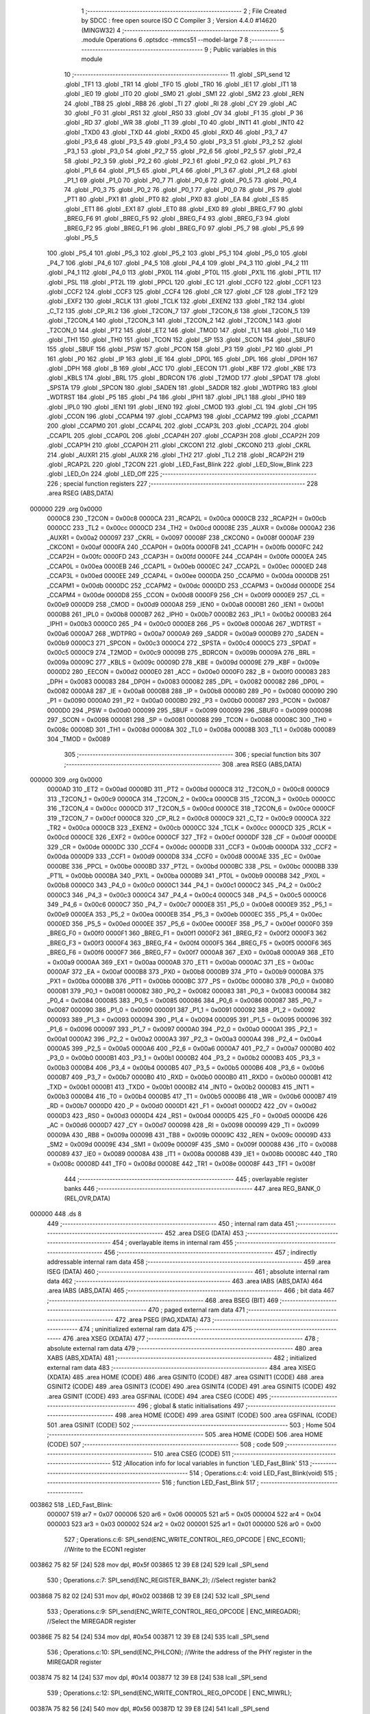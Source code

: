                                       1 ;--------------------------------------------------------
                                      2 ; File Created by SDCC : free open source ISO C Compiler 
                                      3 ; Version 4.4.0 #14620 (MINGW32)
                                      4 ;--------------------------------------------------------
                                      5 	.module Operations
                                      6 	.optsdcc -mmcs51 --model-large
                                      7 	
                                      8 ;--------------------------------------------------------
                                      9 ; Public variables in this module
                                     10 ;--------------------------------------------------------
                                     11 	.globl _SPI_send
                                     12 	.globl _TF1
                                     13 	.globl _TR1
                                     14 	.globl _TF0
                                     15 	.globl _TR0
                                     16 	.globl _IE1
                                     17 	.globl _IT1
                                     18 	.globl _IE0
                                     19 	.globl _IT0
                                     20 	.globl _SM0
                                     21 	.globl _SM1
                                     22 	.globl _SM2
                                     23 	.globl _REN
                                     24 	.globl _TB8
                                     25 	.globl _RB8
                                     26 	.globl _TI
                                     27 	.globl _RI
                                     28 	.globl _CY
                                     29 	.globl _AC
                                     30 	.globl _F0
                                     31 	.globl _RS1
                                     32 	.globl _RS0
                                     33 	.globl _OV
                                     34 	.globl _F1
                                     35 	.globl _P
                                     36 	.globl _RD
                                     37 	.globl _WR
                                     38 	.globl _T1
                                     39 	.globl _T0
                                     40 	.globl _INT1
                                     41 	.globl _INT0
                                     42 	.globl _TXD0
                                     43 	.globl _TXD
                                     44 	.globl _RXD0
                                     45 	.globl _RXD
                                     46 	.globl _P3_7
                                     47 	.globl _P3_6
                                     48 	.globl _P3_5
                                     49 	.globl _P3_4
                                     50 	.globl _P3_3
                                     51 	.globl _P3_2
                                     52 	.globl _P3_1
                                     53 	.globl _P3_0
                                     54 	.globl _P2_7
                                     55 	.globl _P2_6
                                     56 	.globl _P2_5
                                     57 	.globl _P2_4
                                     58 	.globl _P2_3
                                     59 	.globl _P2_2
                                     60 	.globl _P2_1
                                     61 	.globl _P2_0
                                     62 	.globl _P1_7
                                     63 	.globl _P1_6
                                     64 	.globl _P1_5
                                     65 	.globl _P1_4
                                     66 	.globl _P1_3
                                     67 	.globl _P1_2
                                     68 	.globl _P1_1
                                     69 	.globl _P1_0
                                     70 	.globl _P0_7
                                     71 	.globl _P0_6
                                     72 	.globl _P0_5
                                     73 	.globl _P0_4
                                     74 	.globl _P0_3
                                     75 	.globl _P0_2
                                     76 	.globl _P0_1
                                     77 	.globl _P0_0
                                     78 	.globl _PS
                                     79 	.globl _PT1
                                     80 	.globl _PX1
                                     81 	.globl _PT0
                                     82 	.globl _PX0
                                     83 	.globl _EA
                                     84 	.globl _ES
                                     85 	.globl _ET1
                                     86 	.globl _EX1
                                     87 	.globl _ET0
                                     88 	.globl _EX0
                                     89 	.globl _BREG_F7
                                     90 	.globl _BREG_F6
                                     91 	.globl _BREG_F5
                                     92 	.globl _BREG_F4
                                     93 	.globl _BREG_F3
                                     94 	.globl _BREG_F2
                                     95 	.globl _BREG_F1
                                     96 	.globl _BREG_F0
                                     97 	.globl _P5_7
                                     98 	.globl _P5_6
                                     99 	.globl _P5_5
                                    100 	.globl _P5_4
                                    101 	.globl _P5_3
                                    102 	.globl _P5_2
                                    103 	.globl _P5_1
                                    104 	.globl _P5_0
                                    105 	.globl _P4_7
                                    106 	.globl _P4_6
                                    107 	.globl _P4_5
                                    108 	.globl _P4_4
                                    109 	.globl _P4_3
                                    110 	.globl _P4_2
                                    111 	.globl _P4_1
                                    112 	.globl _P4_0
                                    113 	.globl _PX0L
                                    114 	.globl _PT0L
                                    115 	.globl _PX1L
                                    116 	.globl _PT1L
                                    117 	.globl _PSL
                                    118 	.globl _PT2L
                                    119 	.globl _PPCL
                                    120 	.globl _EC
                                    121 	.globl _CCF0
                                    122 	.globl _CCF1
                                    123 	.globl _CCF2
                                    124 	.globl _CCF3
                                    125 	.globl _CCF4
                                    126 	.globl _CR
                                    127 	.globl _CF
                                    128 	.globl _TF2
                                    129 	.globl _EXF2
                                    130 	.globl _RCLK
                                    131 	.globl _TCLK
                                    132 	.globl _EXEN2
                                    133 	.globl _TR2
                                    134 	.globl _C_T2
                                    135 	.globl _CP_RL2
                                    136 	.globl _T2CON_7
                                    137 	.globl _T2CON_6
                                    138 	.globl _T2CON_5
                                    139 	.globl _T2CON_4
                                    140 	.globl _T2CON_3
                                    141 	.globl _T2CON_2
                                    142 	.globl _T2CON_1
                                    143 	.globl _T2CON_0
                                    144 	.globl _PT2
                                    145 	.globl _ET2
                                    146 	.globl _TMOD
                                    147 	.globl _TL1
                                    148 	.globl _TL0
                                    149 	.globl _TH1
                                    150 	.globl _TH0
                                    151 	.globl _TCON
                                    152 	.globl _SP
                                    153 	.globl _SCON
                                    154 	.globl _SBUF0
                                    155 	.globl _SBUF
                                    156 	.globl _PSW
                                    157 	.globl _PCON
                                    158 	.globl _P3
                                    159 	.globl _P2
                                    160 	.globl _P1
                                    161 	.globl _P0
                                    162 	.globl _IP
                                    163 	.globl _IE
                                    164 	.globl _DP0L
                                    165 	.globl _DPL
                                    166 	.globl _DP0H
                                    167 	.globl _DPH
                                    168 	.globl _B
                                    169 	.globl _ACC
                                    170 	.globl _EECON
                                    171 	.globl _KBF
                                    172 	.globl _KBE
                                    173 	.globl _KBLS
                                    174 	.globl _BRL
                                    175 	.globl _BDRCON
                                    176 	.globl _T2MOD
                                    177 	.globl _SPDAT
                                    178 	.globl _SPSTA
                                    179 	.globl _SPCON
                                    180 	.globl _SADEN
                                    181 	.globl _SADDR
                                    182 	.globl _WDTPRG
                                    183 	.globl _WDTRST
                                    184 	.globl _P5
                                    185 	.globl _P4
                                    186 	.globl _IPH1
                                    187 	.globl _IPL1
                                    188 	.globl _IPH0
                                    189 	.globl _IPL0
                                    190 	.globl _IEN1
                                    191 	.globl _IEN0
                                    192 	.globl _CMOD
                                    193 	.globl _CL
                                    194 	.globl _CH
                                    195 	.globl _CCON
                                    196 	.globl _CCAPM4
                                    197 	.globl _CCAPM3
                                    198 	.globl _CCAPM2
                                    199 	.globl _CCAPM1
                                    200 	.globl _CCAPM0
                                    201 	.globl _CCAP4L
                                    202 	.globl _CCAP3L
                                    203 	.globl _CCAP2L
                                    204 	.globl _CCAP1L
                                    205 	.globl _CCAP0L
                                    206 	.globl _CCAP4H
                                    207 	.globl _CCAP3H
                                    208 	.globl _CCAP2H
                                    209 	.globl _CCAP1H
                                    210 	.globl _CCAP0H
                                    211 	.globl _CKCON1
                                    212 	.globl _CKCON0
                                    213 	.globl _CKRL
                                    214 	.globl _AUXR1
                                    215 	.globl _AUXR
                                    216 	.globl _TH2
                                    217 	.globl _TL2
                                    218 	.globl _RCAP2H
                                    219 	.globl _RCAP2L
                                    220 	.globl _T2CON
                                    221 	.globl _LED_Fast_Blink
                                    222 	.globl _LED_Slow_Blink
                                    223 	.globl _LED_On
                                    224 	.globl _LED_Off
                                    225 ;--------------------------------------------------------
                                    226 ; special function registers
                                    227 ;--------------------------------------------------------
                                    228 	.area RSEG    (ABS,DATA)
      000000                        229 	.org 0x0000
                           0000C8   230 _T2CON	=	0x00c8
                           0000CA   231 _RCAP2L	=	0x00ca
                           0000CB   232 _RCAP2H	=	0x00cb
                           0000CC   233 _TL2	=	0x00cc
                           0000CD   234 _TH2	=	0x00cd
                           00008E   235 _AUXR	=	0x008e
                           0000A2   236 _AUXR1	=	0x00a2
                           000097   237 _CKRL	=	0x0097
                           00008F   238 _CKCON0	=	0x008f
                           0000AF   239 _CKCON1	=	0x00af
                           0000FA   240 _CCAP0H	=	0x00fa
                           0000FB   241 _CCAP1H	=	0x00fb
                           0000FC   242 _CCAP2H	=	0x00fc
                           0000FD   243 _CCAP3H	=	0x00fd
                           0000FE   244 _CCAP4H	=	0x00fe
                           0000EA   245 _CCAP0L	=	0x00ea
                           0000EB   246 _CCAP1L	=	0x00eb
                           0000EC   247 _CCAP2L	=	0x00ec
                           0000ED   248 _CCAP3L	=	0x00ed
                           0000EE   249 _CCAP4L	=	0x00ee
                           0000DA   250 _CCAPM0	=	0x00da
                           0000DB   251 _CCAPM1	=	0x00db
                           0000DC   252 _CCAPM2	=	0x00dc
                           0000DD   253 _CCAPM3	=	0x00dd
                           0000DE   254 _CCAPM4	=	0x00de
                           0000D8   255 _CCON	=	0x00d8
                           0000F9   256 _CH	=	0x00f9
                           0000E9   257 _CL	=	0x00e9
                           0000D9   258 _CMOD	=	0x00d9
                           0000A8   259 _IEN0	=	0x00a8
                           0000B1   260 _IEN1	=	0x00b1
                           0000B8   261 _IPL0	=	0x00b8
                           0000B7   262 _IPH0	=	0x00b7
                           0000B2   263 _IPL1	=	0x00b2
                           0000B3   264 _IPH1	=	0x00b3
                           0000C0   265 _P4	=	0x00c0
                           0000E8   266 _P5	=	0x00e8
                           0000A6   267 _WDTRST	=	0x00a6
                           0000A7   268 _WDTPRG	=	0x00a7
                           0000A9   269 _SADDR	=	0x00a9
                           0000B9   270 _SADEN	=	0x00b9
                           0000C3   271 _SPCON	=	0x00c3
                           0000C4   272 _SPSTA	=	0x00c4
                           0000C5   273 _SPDAT	=	0x00c5
                           0000C9   274 _T2MOD	=	0x00c9
                           00009B   275 _BDRCON	=	0x009b
                           00009A   276 _BRL	=	0x009a
                           00009C   277 _KBLS	=	0x009c
                           00009D   278 _KBE	=	0x009d
                           00009E   279 _KBF	=	0x009e
                           0000D2   280 _EECON	=	0x00d2
                           0000E0   281 _ACC	=	0x00e0
                           0000F0   282 _B	=	0x00f0
                           000083   283 _DPH	=	0x0083
                           000083   284 _DP0H	=	0x0083
                           000082   285 _DPL	=	0x0082
                           000082   286 _DP0L	=	0x0082
                           0000A8   287 _IE	=	0x00a8
                           0000B8   288 _IP	=	0x00b8
                           000080   289 _P0	=	0x0080
                           000090   290 _P1	=	0x0090
                           0000A0   291 _P2	=	0x00a0
                           0000B0   292 _P3	=	0x00b0
                           000087   293 _PCON	=	0x0087
                           0000D0   294 _PSW	=	0x00d0
                           000099   295 _SBUF	=	0x0099
                           000099   296 _SBUF0	=	0x0099
                           000098   297 _SCON	=	0x0098
                           000081   298 _SP	=	0x0081
                           000088   299 _TCON	=	0x0088
                           00008C   300 _TH0	=	0x008c
                           00008D   301 _TH1	=	0x008d
                           00008A   302 _TL0	=	0x008a
                           00008B   303 _TL1	=	0x008b
                           000089   304 _TMOD	=	0x0089
                                    305 ;--------------------------------------------------------
                                    306 ; special function bits
                                    307 ;--------------------------------------------------------
                                    308 	.area RSEG    (ABS,DATA)
      000000                        309 	.org 0x0000
                           0000AD   310 _ET2	=	0x00ad
                           0000BD   311 _PT2	=	0x00bd
                           0000C8   312 _T2CON_0	=	0x00c8
                           0000C9   313 _T2CON_1	=	0x00c9
                           0000CA   314 _T2CON_2	=	0x00ca
                           0000CB   315 _T2CON_3	=	0x00cb
                           0000CC   316 _T2CON_4	=	0x00cc
                           0000CD   317 _T2CON_5	=	0x00cd
                           0000CE   318 _T2CON_6	=	0x00ce
                           0000CF   319 _T2CON_7	=	0x00cf
                           0000C8   320 _CP_RL2	=	0x00c8
                           0000C9   321 _C_T2	=	0x00c9
                           0000CA   322 _TR2	=	0x00ca
                           0000CB   323 _EXEN2	=	0x00cb
                           0000CC   324 _TCLK	=	0x00cc
                           0000CD   325 _RCLK	=	0x00cd
                           0000CE   326 _EXF2	=	0x00ce
                           0000CF   327 _TF2	=	0x00cf
                           0000DF   328 _CF	=	0x00df
                           0000DE   329 _CR	=	0x00de
                           0000DC   330 _CCF4	=	0x00dc
                           0000DB   331 _CCF3	=	0x00db
                           0000DA   332 _CCF2	=	0x00da
                           0000D9   333 _CCF1	=	0x00d9
                           0000D8   334 _CCF0	=	0x00d8
                           0000AE   335 _EC	=	0x00ae
                           0000BE   336 _PPCL	=	0x00be
                           0000BD   337 _PT2L	=	0x00bd
                           0000BC   338 _PSL	=	0x00bc
                           0000BB   339 _PT1L	=	0x00bb
                           0000BA   340 _PX1L	=	0x00ba
                           0000B9   341 _PT0L	=	0x00b9
                           0000B8   342 _PX0L	=	0x00b8
                           0000C0   343 _P4_0	=	0x00c0
                           0000C1   344 _P4_1	=	0x00c1
                           0000C2   345 _P4_2	=	0x00c2
                           0000C3   346 _P4_3	=	0x00c3
                           0000C4   347 _P4_4	=	0x00c4
                           0000C5   348 _P4_5	=	0x00c5
                           0000C6   349 _P4_6	=	0x00c6
                           0000C7   350 _P4_7	=	0x00c7
                           0000E8   351 _P5_0	=	0x00e8
                           0000E9   352 _P5_1	=	0x00e9
                           0000EA   353 _P5_2	=	0x00ea
                           0000EB   354 _P5_3	=	0x00eb
                           0000EC   355 _P5_4	=	0x00ec
                           0000ED   356 _P5_5	=	0x00ed
                           0000EE   357 _P5_6	=	0x00ee
                           0000EF   358 _P5_7	=	0x00ef
                           0000F0   359 _BREG_F0	=	0x00f0
                           0000F1   360 _BREG_F1	=	0x00f1
                           0000F2   361 _BREG_F2	=	0x00f2
                           0000F3   362 _BREG_F3	=	0x00f3
                           0000F4   363 _BREG_F4	=	0x00f4
                           0000F5   364 _BREG_F5	=	0x00f5
                           0000F6   365 _BREG_F6	=	0x00f6
                           0000F7   366 _BREG_F7	=	0x00f7
                           0000A8   367 _EX0	=	0x00a8
                           0000A9   368 _ET0	=	0x00a9
                           0000AA   369 _EX1	=	0x00aa
                           0000AB   370 _ET1	=	0x00ab
                           0000AC   371 _ES	=	0x00ac
                           0000AF   372 _EA	=	0x00af
                           0000B8   373 _PX0	=	0x00b8
                           0000B9   374 _PT0	=	0x00b9
                           0000BA   375 _PX1	=	0x00ba
                           0000BB   376 _PT1	=	0x00bb
                           0000BC   377 _PS	=	0x00bc
                           000080   378 _P0_0	=	0x0080
                           000081   379 _P0_1	=	0x0081
                           000082   380 _P0_2	=	0x0082
                           000083   381 _P0_3	=	0x0083
                           000084   382 _P0_4	=	0x0084
                           000085   383 _P0_5	=	0x0085
                           000086   384 _P0_6	=	0x0086
                           000087   385 _P0_7	=	0x0087
                           000090   386 _P1_0	=	0x0090
                           000091   387 _P1_1	=	0x0091
                           000092   388 _P1_2	=	0x0092
                           000093   389 _P1_3	=	0x0093
                           000094   390 _P1_4	=	0x0094
                           000095   391 _P1_5	=	0x0095
                           000096   392 _P1_6	=	0x0096
                           000097   393 _P1_7	=	0x0097
                           0000A0   394 _P2_0	=	0x00a0
                           0000A1   395 _P2_1	=	0x00a1
                           0000A2   396 _P2_2	=	0x00a2
                           0000A3   397 _P2_3	=	0x00a3
                           0000A4   398 _P2_4	=	0x00a4
                           0000A5   399 _P2_5	=	0x00a5
                           0000A6   400 _P2_6	=	0x00a6
                           0000A7   401 _P2_7	=	0x00a7
                           0000B0   402 _P3_0	=	0x00b0
                           0000B1   403 _P3_1	=	0x00b1
                           0000B2   404 _P3_2	=	0x00b2
                           0000B3   405 _P3_3	=	0x00b3
                           0000B4   406 _P3_4	=	0x00b4
                           0000B5   407 _P3_5	=	0x00b5
                           0000B6   408 _P3_6	=	0x00b6
                           0000B7   409 _P3_7	=	0x00b7
                           0000B0   410 _RXD	=	0x00b0
                           0000B0   411 _RXD0	=	0x00b0
                           0000B1   412 _TXD	=	0x00b1
                           0000B1   413 _TXD0	=	0x00b1
                           0000B2   414 _INT0	=	0x00b2
                           0000B3   415 _INT1	=	0x00b3
                           0000B4   416 _T0	=	0x00b4
                           0000B5   417 _T1	=	0x00b5
                           0000B6   418 _WR	=	0x00b6
                           0000B7   419 _RD	=	0x00b7
                           0000D0   420 _P	=	0x00d0
                           0000D1   421 _F1	=	0x00d1
                           0000D2   422 _OV	=	0x00d2
                           0000D3   423 _RS0	=	0x00d3
                           0000D4   424 _RS1	=	0x00d4
                           0000D5   425 _F0	=	0x00d5
                           0000D6   426 _AC	=	0x00d6
                           0000D7   427 _CY	=	0x00d7
                           000098   428 _RI	=	0x0098
                           000099   429 _TI	=	0x0099
                           00009A   430 _RB8	=	0x009a
                           00009B   431 _TB8	=	0x009b
                           00009C   432 _REN	=	0x009c
                           00009D   433 _SM2	=	0x009d
                           00009E   434 _SM1	=	0x009e
                           00009F   435 _SM0	=	0x009f
                           000088   436 _IT0	=	0x0088
                           000089   437 _IE0	=	0x0089
                           00008A   438 _IT1	=	0x008a
                           00008B   439 _IE1	=	0x008b
                           00008C   440 _TR0	=	0x008c
                           00008D   441 _TF0	=	0x008d
                           00008E   442 _TR1	=	0x008e
                           00008F   443 _TF1	=	0x008f
                                    444 ;--------------------------------------------------------
                                    445 ; overlayable register banks
                                    446 ;--------------------------------------------------------
                                    447 	.area REG_BANK_0	(REL,OVR,DATA)
      000000                        448 	.ds 8
                                    449 ;--------------------------------------------------------
                                    450 ; internal ram data
                                    451 ;--------------------------------------------------------
                                    452 	.area DSEG    (DATA)
                                    453 ;--------------------------------------------------------
                                    454 ; overlayable items in internal ram
                                    455 ;--------------------------------------------------------
                                    456 ;--------------------------------------------------------
                                    457 ; indirectly addressable internal ram data
                                    458 ;--------------------------------------------------------
                                    459 	.area ISEG    (DATA)
                                    460 ;--------------------------------------------------------
                                    461 ; absolute internal ram data
                                    462 ;--------------------------------------------------------
                                    463 	.area IABS    (ABS,DATA)
                                    464 	.area IABS    (ABS,DATA)
                                    465 ;--------------------------------------------------------
                                    466 ; bit data
                                    467 ;--------------------------------------------------------
                                    468 	.area BSEG    (BIT)
                                    469 ;--------------------------------------------------------
                                    470 ; paged external ram data
                                    471 ;--------------------------------------------------------
                                    472 	.area PSEG    (PAG,XDATA)
                                    473 ;--------------------------------------------------------
                                    474 ; uninitialized external ram data
                                    475 ;--------------------------------------------------------
                                    476 	.area XSEG    (XDATA)
                                    477 ;--------------------------------------------------------
                                    478 ; absolute external ram data
                                    479 ;--------------------------------------------------------
                                    480 	.area XABS    (ABS,XDATA)
                                    481 ;--------------------------------------------------------
                                    482 ; initialized external ram data
                                    483 ;--------------------------------------------------------
                                    484 	.area XISEG   (XDATA)
                                    485 	.area HOME    (CODE)
                                    486 	.area GSINIT0 (CODE)
                                    487 	.area GSINIT1 (CODE)
                                    488 	.area GSINIT2 (CODE)
                                    489 	.area GSINIT3 (CODE)
                                    490 	.area GSINIT4 (CODE)
                                    491 	.area GSINIT5 (CODE)
                                    492 	.area GSINIT  (CODE)
                                    493 	.area GSFINAL (CODE)
                                    494 	.area CSEG    (CODE)
                                    495 ;--------------------------------------------------------
                                    496 ; global & static initialisations
                                    497 ;--------------------------------------------------------
                                    498 	.area HOME    (CODE)
                                    499 	.area GSINIT  (CODE)
                                    500 	.area GSFINAL (CODE)
                                    501 	.area GSINIT  (CODE)
                                    502 ;--------------------------------------------------------
                                    503 ; Home
                                    504 ;--------------------------------------------------------
                                    505 	.area HOME    (CODE)
                                    506 	.area HOME    (CODE)
                                    507 ;--------------------------------------------------------
                                    508 ; code
                                    509 ;--------------------------------------------------------
                                    510 	.area CSEG    (CODE)
                                    511 ;------------------------------------------------------------
                                    512 ;Allocation info for local variables in function 'LED_Fast_Blink'
                                    513 ;------------------------------------------------------------
                                    514 ;	Operations.c:4: void LED_Fast_Blink(void)
                                    515 ;	-----------------------------------------
                                    516 ;	 function LED_Fast_Blink
                                    517 ;	-----------------------------------------
      003862                        518 _LED_Fast_Blink:
                           000007   519 	ar7 = 0x07
                           000006   520 	ar6 = 0x06
                           000005   521 	ar5 = 0x05
                           000004   522 	ar4 = 0x04
                           000003   523 	ar3 = 0x03
                           000002   524 	ar2 = 0x02
                           000001   525 	ar1 = 0x01
                           000000   526 	ar0 = 0x00
                                    527 ;	Operations.c:6: SPI_send(ENC_WRITE_CONTROL_REG_OPCODE | ENC_ECON1);     //Write to the ECON1 register
      003862 75 82 5F         [24]  528 	mov	dpl, #0x5f
      003865 12 39 E8         [24]  529 	lcall	_SPI_send
                                    530 ;	Operations.c:7: SPI_send(ENC_REGISTER_BANK_2);                          //Select register bank2
      003868 75 82 02         [24]  531 	mov	dpl, #0x02
      00386B 12 39 E8         [24]  532 	lcall	_SPI_send
                                    533 ;	Operations.c:9: SPI_send(ENC_WRITE_CONTROL_REG_OPCODE | ENC_MIREGADR);  //Select the MIREGADR register
      00386E 75 82 54         [24]  534 	mov	dpl, #0x54
      003871 12 39 E8         [24]  535 	lcall	_SPI_send
                                    536 ;	Operations.c:10: SPI_send(ENC_PHLCON);                                   //Write the address of the PHY register in the MIREGADR register
      003874 75 82 14         [24]  537 	mov	dpl, #0x14
      003877 12 39 E8         [24]  538 	lcall	_SPI_send
                                    539 ;	Operations.c:12: SPI_send(ENC_WRITE_CONTROL_REG_OPCODE | ENC_MIWRL);
      00387A 75 82 56         [24]  540 	mov	dpl, #0x56
      00387D 12 39 E8         [24]  541 	lcall	_SPI_send
                                    542 ;	Operations.c:13: SPI_send(LED_FAST_BLINK_LSB);
      003880 75 82 00         [24]  543 	mov	dpl, #0x00
      003883 12 39 E8         [24]  544 	lcall	_SPI_send
                                    545 ;	Operations.c:14: SPI_send(ENC_WRITE_CONTROL_REG_OPCODE | ENC_MIWRH);
      003886 75 82 57         [24]  546 	mov	dpl, #0x57
      003889 12 39 E8         [24]  547 	lcall	_SPI_send
                                    548 ;	Operations.c:15: SPI_send(LED_FAST_BLINK_MSB);
      00388C 75 82 0A         [24]  549 	mov	dpl, #0x0a
                                    550 ;	Operations.c:17: }
      00388F 02 39 E8         [24]  551 	ljmp	_SPI_send
                                    552 ;------------------------------------------------------------
                                    553 ;Allocation info for local variables in function 'LED_Slow_Blink'
                                    554 ;------------------------------------------------------------
                                    555 ;	Operations.c:19: void LED_Slow_Blink(void)
                                    556 ;	-----------------------------------------
                                    557 ;	 function LED_Slow_Blink
                                    558 ;	-----------------------------------------
      003892                        559 _LED_Slow_Blink:
                                    560 ;	Operations.c:22: }
      003892 22               [24]  561 	ret
                                    562 ;------------------------------------------------------------
                                    563 ;Allocation info for local variables in function 'LED_On'
                                    564 ;------------------------------------------------------------
                                    565 ;	Operations.c:24: void LED_On(void)
                                    566 ;	-----------------------------------------
                                    567 ;	 function LED_On
                                    568 ;	-----------------------------------------
      003893                        569 _LED_On:
                                    570 ;	Operations.c:26: P1_1 = 0;
                                    571 ;	assignBit
      003893 C2 91            [12]  572 	clr	_P1_1
                                    573 ;	Operations.c:27: SPI_send(ENC_WRITE_CONTROL_REG_OPCODE | ENC_ECON1);     //Write to the ECON1 register
      003895 75 82 5F         [24]  574 	mov	dpl, #0x5f
      003898 12 39 E8         [24]  575 	lcall	_SPI_send
                                    576 ;	Operations.c:29: SPI_send(ENC_REGISTER_BANK_2);                          //Select register bank2
      00389B 75 82 02         [24]  577 	mov	dpl, #0x02
      00389E 12 39 E8         [24]  578 	lcall	_SPI_send
                                    579 ;	Operations.c:31: P1_1 = 1;
                                    580 ;	assignBit
      0038A1 D2 91            [12]  581 	setb	_P1_1
                                    582 ;	Operations.c:34: P1_1 = 0;
                                    583 ;	assignBit
      0038A3 C2 91            [12]  584 	clr	_P1_1
                                    585 ;	Operations.c:35: SPI_send(ENC_WRITE_CONTROL_REG_OPCODE | ENC_MIREGADR);  //Select the MIREGADR register
      0038A5 75 82 54         [24]  586 	mov	dpl, #0x54
      0038A8 12 39 E8         [24]  587 	lcall	_SPI_send
                                    588 ;	Operations.c:37: SPI_send(ENC_PHLCON);                                   //Write the address of the PHY register in the MIREGADR register
      0038AB 75 82 14         [24]  589 	mov	dpl, #0x14
      0038AE 12 39 E8         [24]  590 	lcall	_SPI_send
                                    591 ;	Operations.c:39: P1_1 = 1;
                                    592 ;	assignBit
      0038B1 D2 91            [12]  593 	setb	_P1_1
                                    594 ;	Operations.c:43: P1_1 = 0;
                                    595 ;	assignBit
      0038B3 C2 91            [12]  596 	clr	_P1_1
                                    597 ;	Operations.c:44: SPI_send(ENC_WRITE_CONTROL_REG_OPCODE | ENC_MIWRL);
      0038B5 75 82 56         [24]  598 	mov	dpl, #0x56
      0038B8 12 39 E8         [24]  599 	lcall	_SPI_send
                                    600 ;	Operations.c:46: SPI_send(0xA8);
      0038BB 75 82 A8         [24]  601 	mov	dpl, #0xa8
      0038BE 12 39 E8         [24]  602 	lcall	_SPI_send
                                    603 ;	Operations.c:47: P1_1 = 1;
                                    604 ;	assignBit
      0038C1 D2 91            [12]  605 	setb	_P1_1
                                    606 ;	Operations.c:51: P1_1 = 0;
                                    607 ;	assignBit
      0038C3 C2 91            [12]  608 	clr	_P1_1
                                    609 ;	Operations.c:52: SPI_send(ENC_WRITE_CONTROL_REG_OPCODE | ENC_MIWRH);
      0038C5 75 82 57         [24]  610 	mov	dpl, #0x57
      0038C8 12 39 E8         [24]  611 	lcall	_SPI_send
                                    612 ;	Operations.c:54: SPI_send(0x3A);
      0038CB 75 82 3A         [24]  613 	mov	dpl, #0x3a
      0038CE 12 39 E8         [24]  614 	lcall	_SPI_send
                                    615 ;	Operations.c:55: P1_1 = 1;
                                    616 ;	assignBit
      0038D1 D2 91            [12]  617 	setb	_P1_1
                                    618 ;	Operations.c:57: }
      0038D3 22               [24]  619 	ret
                                    620 ;------------------------------------------------------------
                                    621 ;Allocation info for local variables in function 'LED_Off'
                                    622 ;------------------------------------------------------------
                                    623 ;	Operations.c:59: void LED_Off(void)
                                    624 ;	-----------------------------------------
                                    625 ;	 function LED_Off
                                    626 ;	-----------------------------------------
      0038D4                        627 _LED_Off:
                                    628 ;	Operations.c:62: }
      0038D4 22               [24]  629 	ret
                                    630 	.area CSEG    (CODE)
                                    631 	.area CONST   (CODE)
                                    632 	.area XINIT   (CODE)
                                    633 	.area CABS    (ABS,CODE)
